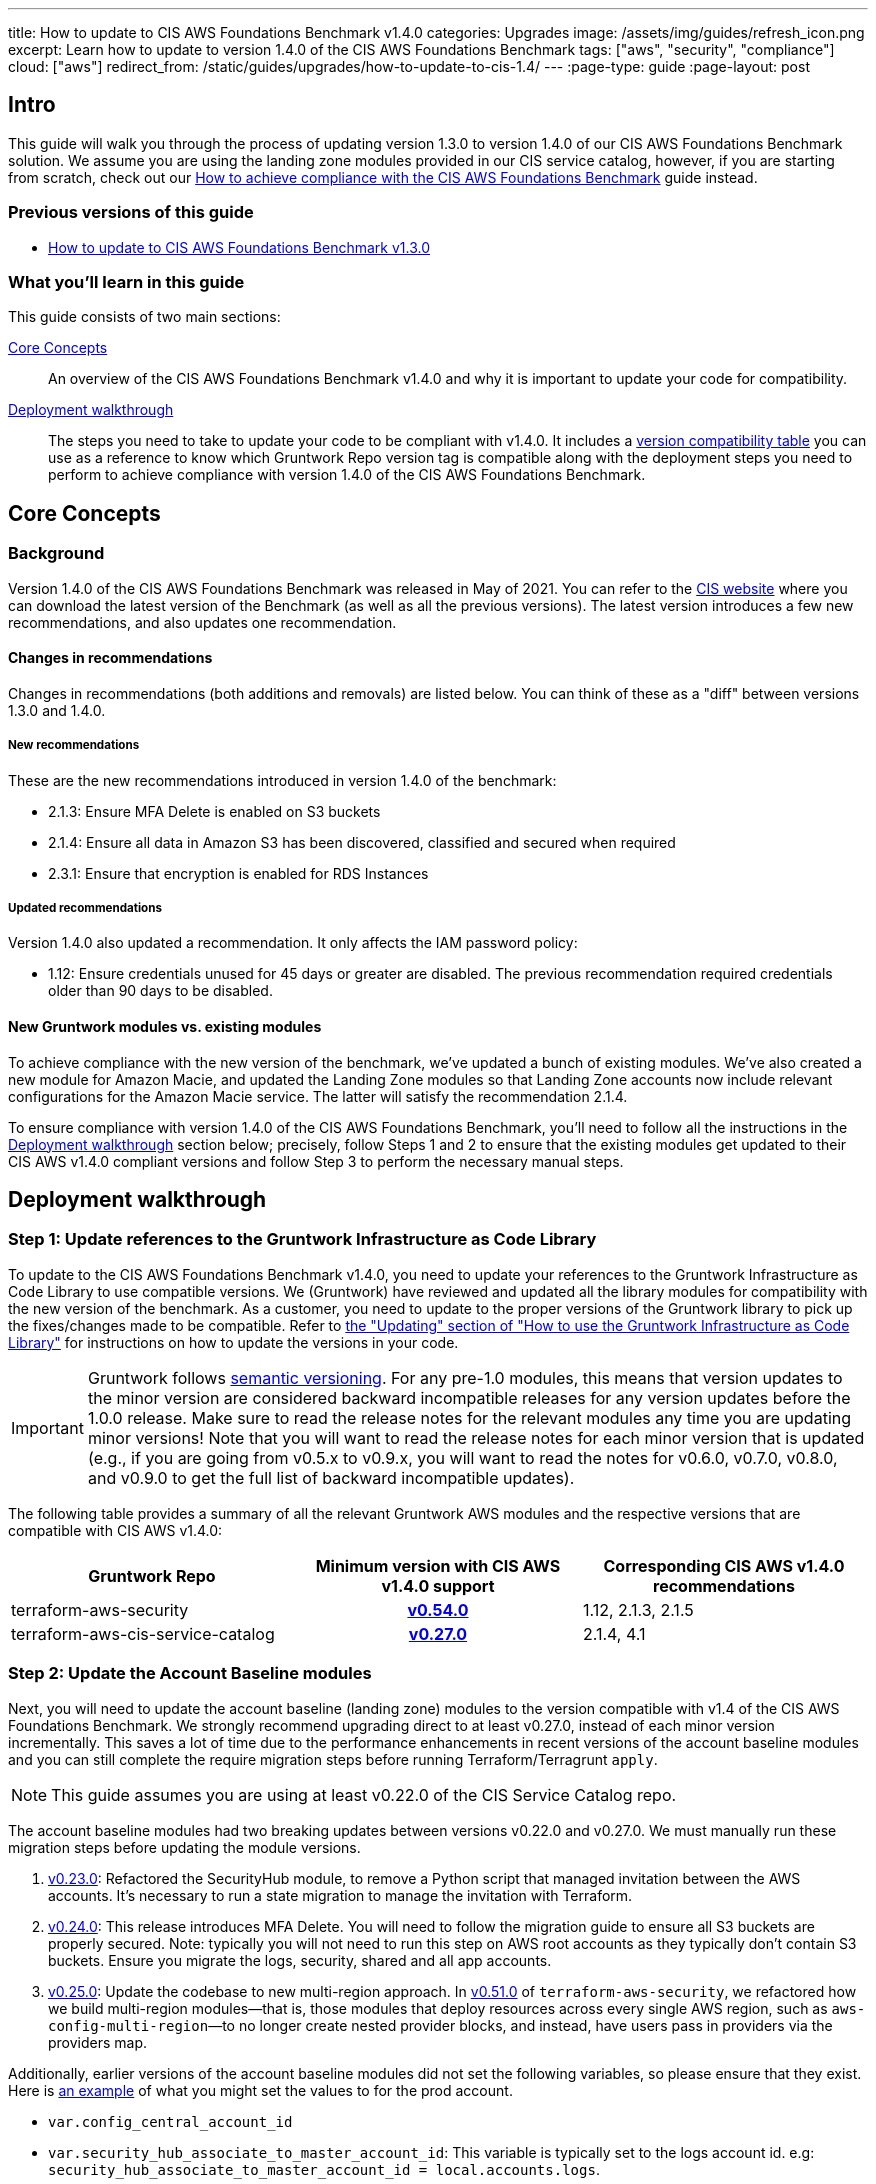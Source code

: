 ---
title: How to update to CIS AWS Foundations Benchmark v1.4.0
categories: Upgrades
image: /assets/img/guides/refresh_icon.png
excerpt: Learn how to update to version 1.4.0 of the CIS AWS Foundations Benchmark
tags: ["aws", "security", "compliance"]
cloud: ["aws"]
redirect_from: /static/guides/upgrades/how-to-update-to-cis-1.4/
---
:page-type: guide
:page-layout: post

:toc:
:toc-placement!:

// GitHub specific settings. See https://gist.github.com/dcode/0cfbf2699a1fe9b46ff04c41721dda74 for details.
ifdef::env-github[]
:tip-caption: :bulb:
:note-caption: :information_source:
:important-caption: :heavy_exclamation_mark:
:caution-caption: :fire:
:warning-caption: :warning:
toc::[]
endif::[]

== Intro

This guide will walk you through the process of updating version 1.3.0 to version 1.4.0 of our CIS AWS Foundations
Benchmark solution. We assume you are using the landing zone modules provided in our CIS service catalog, however,
if you are starting from scratch, check out our https://gruntwork.io/guides/compliance/how-to-achieve-cis-benchmark-compliance/[How to achieve compliance with the CIS AWS Foundations Benchmark]
guide instead.

=== Previous versions of this guide
- https://gruntwork.io/guides/upgrades/how-to-update-to-cis-13/[How to update to CIS AWS Foundations Benchmark v1.3.0]

=== What you'll learn in this guide

This guide consists of two main sections:

<<core_concepts>>::
An overview of the CIS AWS Foundations Benchmark v1.4.0 and why it is important to update your code for compatibility.

<<deployment_walkthrough>>::
The steps you need to take to update your code to be compliant with v1.4.0. It includes a
<<compatibility_table,version compatibility table>> you can use as a reference to know which Gruntwork Repo version
tag is compatible along with the deployment steps you need to perform to achieve compliance with version 1.4.0 of the
CIS AWS Foundations Benchmark.


[[core_concepts]]
== Core Concepts

=== Background
Version 1.4.0 of the CIS AWS Foundations Benchmark was released in May of 2021. You can refer to the https://www.cisecurity.org/benchmark/amazon_web_services/[CIS website] where you can download the latest version of the Benchmark (as well as all the previous versions). The latest version introduces a few new recommendations, and also updates one recommendation.

==== Changes in recommendations
Changes in recommendations (both additions and removals) are listed below. You can think of these as a "diff"
between versions 1.3.0 and 1.4.0.

===== New recommendations
These are the new recommendations introduced in version 1.4.0 of the benchmark:

- 2.1.3: Ensure MFA Delete is enabled on S3 buckets
- 2.1.4: Ensure all data in Amazon S3 has been discovered, classified and secured when required
- 2.3.1: Ensure that encryption is enabled for RDS Instances

===== Updated recommendations
Version 1.4.0 also updated a recommendation. It only affects the IAM password policy:

- 1.12: Ensure credentials unused for 45 days or greater are disabled. The previous recommendation required credentials older than 90 days to be disabled.

==== New Gruntwork modules vs. existing modules
To achieve compliance with the new version of the benchmark, we've updated a bunch of existing modules. We've also
created a new module for Amazon Macie, and updated the Landing Zone modules so that Landing Zone accounts now
include relevant configurations for the Amazon Macie service. The latter will satisfy the recommendation 2.1.4.

To ensure compliance with version 1.4.0 of the CIS AWS Foundations Benchmark, you'll need to follow all the
instructions in the <<deployment_walkthrough>> section below; precisely, follow Steps 1 and 2 to ensure that
the existing modules get updated to their CIS AWS v1.4.0 compliant versions and follow Step 3 to perform the
necessary manual steps.

[[deployment_walkthrough]]
== Deployment walkthrough

=== Step 1: Update references to the Gruntwork Infrastructure as Code Library

To update to the CIS AWS Foundations Benchmark v1.4.0, you need to update your references to the Gruntwork
Infrastructure as Code Library to use compatible versions. We (Gruntwork) have reviewed and updated all the library
modules for compatibility with the new version of the benchmark. As a customer, you need to update to
the proper versions of the Gruntwork library to pick up the fixes/changes made to be compatible. Refer to
https://gruntwork.io/guides/foundations/how-to-use-gruntwork-infrastructure-as-code-library/#updating[the
"Updating" section of "How to use the Gruntwork Infrastructure as Code Library"] for instructions on how to update the
versions in your code.

[.exceptional]
IMPORTANT: Gruntwork follows
https://gruntwork.io/guides/foundations/how-to-use-gruntwork-infrastructure-as-code-library/#versioning[semantic
versioning]. For any pre-1.0 modules, this means that version updates to the minor version are considered backward
incompatible releases for any version updates before the 1.0.0 release. Make sure to read the release notes for the
relevant modules any time you are updating minor versions! Note that you will want to read the release notes for each
minor version that is updated (e.g., if you are going from v0.5.x to v0.9.x, you will want to read the notes for v0.6.0,
v0.7.0, v0.8.0, and v0.9.0 to get the full list of backward incompatible updates).

The following table provides a summary of all the relevant Gruntwork AWS modules and the respective versions that are
compatible with CIS AWS v1.4.0:

[[compatibility_table]]
[cols="1,1h,1"]
|===
|Gruntwork Repo |Minimum version with CIS AWS v1.4.0 support |Corresponding CIS AWS v1.4.0 recommendations

|terraform-aws-security
|https://github.com/gruntwork-io/terraform-aws-security/releases/tag/v0.54.0[v0.54.0]
|1.12, 2.1.3, 2.1.5
|terraform-aws-cis-service-catalog
|https://github.com/gruntwork-io/terraform-aws-cis-service-catalog/releases/tag/v0.27.0[v0.27.0]
|2.1.4, 4.1

|===

=== Step 2: Update the Account Baseline modules

Next, you will need to update the account baseline (landing zone) modules to the version compatible
with v1.4 of the CIS AWS Foundations Benchmark. We strongly recommend upgrading direct to at least v0.27.0,
instead of each minor version incrementally. This saves a lot of time due to the performance enhancements in
recent versions of the account baseline modules and you can still complete the require migration steps before
running Terraform/Terragrunt `apply`.

NOTE: This guide assumes you are using at least v0.22.0 of the CIS Service Catalog repo.

The account baseline modules had two breaking updates between versions v0.22.0 and v0.27.0. We must manually run
these migration steps before updating the module versions.

1. https://github.com/gruntwork-io/terraform-aws-cis-service-catalog/releases/tag/v0.23.0[v0.23.0]: Refactored the
SecurityHub module, to remove a Python script that managed invitation between the AWS accounts. It's necessary to run a
state migration to manage the invitation with Terraform.
2. https://github.com/gruntwork-io/terraform-aws-cis-service-catalog/releases/tag/v0.24.0[v0.24.0]: This release introduces MFA Delete. You will need to follow the migration guide to ensure all S3 buckets are properly secured. Note: typically you will not need to run this step on AWS root accounts as they typically don't contain S3 buckets. Ensure you migrate the logs, security, shared and all app accounts.
2. https://github.com/gruntwork-io/terraform-aws-cis-service-catalog/releases/tag/v0.25.0[v0.25.0]: Update the codebase
to new multi-region approach. In https://github.com/gruntwork-io/terraform-aws-security/releases/tag/v0.51.0[v0.51.0] of
`terraform-aws-security`, we refactored how we build multi-region modules—that
is, those modules that deploy resources across every single AWS region, such as `aws-config-multi-region`—to no longer
create nested provider blocks, and instead, have users pass in providers via the providers map.

Additionally, earlier versions of the account baseline modules did not set the following variables, so please ensure
that they exist. Here is https://github.com/gruntwork-io/terraform-aws-cis-service-catalog/blob/v0.27.0/examples/for-production/infrastructure-live/logs/_global/account-baseline/terragrunt.hcl#L281[an example] of what you might set the values to for the prod account.

 - `var.config_central_account_id`
 - `var.security_hub_associate_to_master_account_id`: This variable is typically set to the logs account id. e.g: `security_hub_associate_to_master_account_id = local.accounts.logs`.
 - `var.config_opt_in_regions`
 - `var.guardduty_opt_in_regions`
 - `var.kms_cmk_opt_in_regions`
 - `var.iam_access_analyzer_opt_in_regions`
 - `var.ebs_opt_in_regions`
 - `var.security_hub_opt_in_regions`
 - `var.macie_opt_in_regions`

Once you have completed the above migration steps, it is time to update each baseline module to at least version https://github.com/gruntwork-io/terraform-aws-cis-service-catalog/releases/tag/v0.27.0[v0.27.0] and run Terraform/Terragrunt apply. Typically this is done using the `source` parameter:

.infrastructure-live/root/_global/account-baseline/terragrunt.hcl
[source,hcl]
----
git::git@github.com:gruntwork-io/terraform-aws-cis-service-catalog.git//modules/landingzone/account-baseline-root?ref=v0.27.0
----

NOTE: Be sure to do this for each AWS account and account baseline module.

Now execute Terraform/Terragrunt `apply`. It should take approximately ~30 minutes to apply the account baseline
modules. If you encouter any issues then please check out the <<known_issues>> section.

In addition to the above breaking changes, you'll need to configure the account baseline modules to include the newly
created module for link:https://aws.amazon.com/macie/[Amazon Macie]. Amazon Macie satisfies the new 2.1.4 benchmark recommendation that requires all data
in Amazon S3 be discovered, classified and secured. We have created a dedicated
link:https://github.com/gruntwork-io/terraform-aws-cis-service-catalog/tree/master/modules/security/macie[`macie` module]
in our CIS service catalog.

NOTE: Manual steps required! After updating the account baseline modules as described below, make sure you perform the manual steps
outlined in the <<macie_manual_steps>> section.

To configure account baseline modules to include Amazon Macie, add the following configuration to the respective account
baseline module configurations:

.infrastructure-live/root/_global/account-baseline/terragrunt.hcl
[source,hcl]
----
inputs {
  # ... previously existing inputs ...

  # Configures Amazon Macie
  create_macie_bucket      = true
  macie_bucket_name        = "<your-macie-bucket-name>"
  macie_create_kms_key     = true
  macie_kms_key_name       = "<your-macie-kms-key-name>"
  macie_kms_key_users      = ["arn:aws:iam::${local.accounts.root}:root"]

  macie_opt_in_regions     = local.opt_in_regions
  macie_buckets_to_analyze = {
    "us-east-1": ["<bucket-1>", "<bucket-2>"],
    "<another-region>": ["<bucket-3>", "<bucket-4>"]
  }
}
----

.infrastructure-live/security/_global/account-baseline/terragrunt.hcl
[source,hcl]
----
inputs {
  # ... previously existing inputs ...

  # Configures Amazon Macie
  create_macie_bucket      = true
  macie_bucket_name        = "<your-macie-bucket-name>"
  macie_create_kms_key     = true
  macie_kms_key_name       = "<your-macie-kms-key-name>"
  macie_kms_key_users      = ["arn:aws:iam::${local.accounts.security}:root"]

  macie_opt_in_regions     = local.opt_in_regions
  macie_administrator_account_id = local.accounts.root
  macie_buckets_to_analyze = {
    "us-east-1": ["<bucket-1>", "<bucket-2>"],
    "<another-region>": ["<bucket-3>", "<bucket-4>"]
  }
}
----

.infrastructure-live/prod/_global/account-baseline/terragrunt.hcl
[source,hcl]
----
inputs {
  # ... previously existing inputs ...

  # Configures Amazon Macie
  create_macie_bucket      = true
  macie_bucket_name        = "<your-macie-bucket-name>"
  macie_create_kms_key     = true
  macie_kms_key_name       = "<your-macie-kms-key-name>"
  macie_kms_key_users      = ["arn:aws:iam::${local.accounts.prod}:root"]

  macie_opt_in_regions     = local.opt_in_regions
  macie_administrator_account_id = local.accounts.root
  macie_buckets_to_analyze = {
    "us-east-1": ["<bucket-1>", "<bucket-2>"],
    "<another-region>": ["<bucket-3>", "<bucket-4>"]
  }
}
----

=== Step 3: Manual steps

==== Enable MFA Delete (recommendation 2.1.3)

Enabling MFA Delete in your bucket adds another layer of security by requiring MFA in any request to delete a version or change the versioning state of the bucket.

The attribute `mfa_delete` is only used by Terraform to https://registry.terraform.io/providers/hashicorp/aws/latest/docs/resources/s3_bucket#mfa_delete[reflect the current state of the bucket]. It is not possible to create a bucket if the `mfa_delete` is `true`, because it needs to be activated https://docs.aws.amazon.com/AmazonS3/latest/userguide/MultiFactorAuthenticationDelete.html[using AWS CLI or the API].

To make this change https://docs.aws.amazon.com/general/latest/gr/root-vs-iam.html#aws_tasks-that-require-root[**you need to use the root user of the account**] that owns the bucket, and MFA needs to be enabled.

[.exceptional]
IMPORTANT: We do not recommend having active AWS access keys for the root user, so remember to delete them when you finish this step.

In order to enable MFA Delete, you need to:

1. https://docs.aws.amazon.com/IAM/latest/UserGuide/id_root-user.html#id_root-user_manage_add-key[Create access keys for the root user]
1. https://docs.aws.amazon.com/IAM/latest/UserGuide/id_root-user.html#id_root-user_manage_mfa[Configure MFA for the root user]
1. Create a bucket with `mfa_delete=false`.
1. Using the root user, call the AWS CLI to enable MFA Delete. If you are using `aws-vault`, it is necessary to use the `--no-session` flag.
+
[source,bash]
----
aws s3api put-bucket-versioning --region <REGION> \
    --bucket <BUCKET NAME> \
    --versioning-configuration Status=Enabled,MFADelete=Enabled \
    --mfa "arn:aws:iam::<ACCOUNT ID>:mfa/root-account-mfa-device <MFA CODE>"
----
+
1. Set `mfa_delete=true` in your Terraform code
1. Remove any Lifecycle Rule that the bucket might contain (for the `aws-config-bucket` and `cloudtrail-bucket` modules, enabling `mfa_delete` will already disable the lifecycle rules).
1. Run `terraform apply`.
1. If there are no S3 buckets remaining to enable MFA Delete, delete the access keys for the root user, but be sure to **leave MFA enabled**.

We also created a script to help you enable MFA Delete in all buckets from a single account at once.

===== Using mfa-delete.sh

If you want to enable MFA Delete to _all_ your buckets at once, you can use the script at https://github.com/gruntwork-io/terraform-aws-security/tree/master/modules/private-s3-bucket[terraform-aws-security/private-s3-bucket/mfa-delete-script]. You need to use the access keys for the root user and the root MFA code.

Usage:
[source,bash]
----
aws-vault exec <PROFILE> --no-session -- ./mfa-delete.sh --account-id <ACCOUNT ID>
----

Example:
[source,bash]
----
aws-vault exec root-prod -- ./mfa-delete.sh --account-id 226486542153
----

[[macie_manual_steps]]
==== Configure Amazon Macie (recommendation 2.1.4)

When configuring Macie for each account and each region, you'll need to specify a few things:

 * the S3 bucket to be a repository for the sensitive data discovery results;
 * the KMS key that the data in that bucket will be encrypted with;
 * and the S3 bucket(s) that you'll need Macie to analyze for you.

Below, we'll cover in a few steps how to configure the above resources for Macie. These steps are manual, because at the time of developing this module and releasing the Gruntwork Service Catalog for CIS Benchmark 1.4.0, some of these configurations are link:https://github.com/hashicorp/terraform-provider-aws/issues/19856[currently not supported] in the terraform AWS provider.

===== Configure bucket to store sensitive data discovery results
Once you've applied the account baseline configurations that include the Macie module using `terraform` or `terragrunt`, you need to do the following manual steps in each of the account baseline accounts:

1. Log into the AWS console and for every region where you have enabled Macie, repeat the steps 2 to 9.
1. Go to the Amazon Macie service.
1. In the left pane, under Settings, click on "Discovery results".
1. Click on "Configure now" to configure an S3 bucket for long-term retention of sensitive data discovery results.
1. Choose "Existing bucket".
1. Under "Choose a bucket", select your bucket. This can be either one you already have, or the one that the module created under the variable `macie_bucket_name` (if you set the `create_macie_bucket` variable to `true`). You will use the same bucket for every region.
1. Under "KMS encryption" choose "Select a key from your account". You can also re-use a single key across different accounts - if you wish to do this, select "Enter the ARN of a key in another account" instead.
1. Under "KMS key alias" (or "KMS key ARN", if you're re-using a KMS key from a different account) select your KMS key. This can be either one you already have, or the one that the module created under the variable `kms_key_name` (if you set the `create_kms_key` variable to `true`). You will use the same key for every region.
1. Click "Save".

Note that you can re-use a single KMS key across AWS accounts, but you need a separate bucket for each account.

Once Terraform AWS provider supports the above configurations, we will
link:https://github.com/gruntwork-io/terraform-aws-cis-service-catalog/issues/205[update the Gruntwork Macie module]
so that it completely automates all the steps of configuring Amazon Macie, and no manual steps will be required any longer.

===== Manually maintain buckets to analyze in the `buckets_to_analyze` variable
To set up Macie to analyze the desired S3 buckets, you'll need to create a **Macie classification job**. Typically, you'll want it to analyze all the buckets in the region. However, the terraform AWS provider does not support specifying all the buckets in a region - it requires that an explicit list of buckets be provided (see related bug
link:https://github.com/hashicorp/terraform-provider-aws/issues/20044[here]). Therefore, you'll need to maintain an
explicit list of buckets per region, namely in the variable `buckets_to_analyze`. Please read the
link:https://github.com/gruntwork-io/terraform-aws-cis-service-catalog/blob/master/modules/security/macie/variables.tf#L21-L30[documentation]
for this variable in order to understand how to structure the list of buckets per region. Once the above issue in the
terraform AWS provider has been resolved, we will
link:https://github.com/gruntwork-io/terraform-aws-cis-service-catalog/issues/204[update the Gruntwork macie module]
to add support for specifying all buckets in a region.

==== Known Issues

You may encouter the following issues when trying to upgrade to v0.27.0 of the AWS CIS Service Catalog.

===== Cloudtrail KMS Key Error

[source,bash]
----
with module.cloudtrail.module.cloudtrail.data.aws_kms_key.by_loose_id[0],
on .terraform/modules/cloudtrail.cloudtrail/modules/cloudtrail/main.tf line 40, in data "aws_kms_key" "by_loose_id":
----

Solution: Please ensure `var.cloudtrail_kms_key_arn_is_alias` is set to `false` in each account baseline.

===== AWS Config Rules

[source,bash]
----
Error: Error creating AWSConfig rule: Failed to create AWSConfig rule: InvalidParameterValueException: The sourceIdentifier VPC_SG_OPEN_ONLY_TO_AUTHORIZED_PORTS is invalid. Please refer to the documentation for a list of valid sourceIdentifiers that can be used when AWS is the Owner.
----

You may be using a region that doesn't properly support AWS Config (e.g: `ap-northeast-3` Osaka). Please ensure this region is not enabled or remove it from your opt-in regions.

== Finally
And that's all, fellow Gruntworkers.

This guide is meant to help you get your AWS infrastructure from CIS 1.3.0 to CIS 1.4.0 using our dedicated and up-to-date modules. While we try to automate as much as possible, some of the steps are still manual. We hope that the guide above clearly details what needs to be done, and how.

If you've got any feedback or you think something's missing from the guide, please get in touch via link:https://github.com/gruntwork-io/gruntwork-io.github.io[Github], or our dedicated link:https://gruntwork.io/contact[Contact Us] page.
